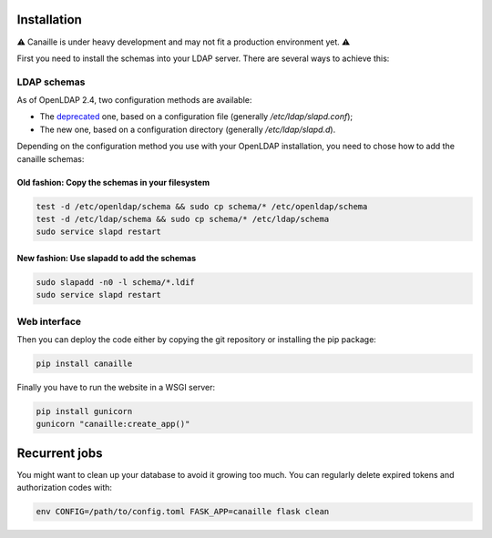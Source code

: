 Installation
############

⚠ Canaille is under heavy development and may not fit a production environment yet. ⚠

First you need to install the schemas into your LDAP server. There are several ways to achieve this:

LDAP schemas
============

As of OpenLDAP 2.4, two configuration methods are available:

- The `deprecated <https://www.openldap.org/doc/admin24/slapdconf2.html>`_ one, based on a configuration file (generally `/etc/ldap/slapd.conf`);
- The new one, based on a configuration directory (generally `/etc/ldap/slapd.d`).

Depending on the configuration method you use with your OpenLDAP installation, you need to chose how to add the canaille schemas:

Old fashion: Copy the schemas in your filesystem
------------------------------------------------

.. code-block:: console

    test -d /etc/openldap/schema && sudo cp schema/* /etc/openldap/schema
    test -d /etc/ldap/schema && sudo cp schema/* /etc/ldap/schema
    sudo service slapd restart

New fashion: Use slapadd to add the schemas
-------------------------------------------

.. code-block:: console

    sudo slapadd -n0 -l schema/*.ldif
    sudo service slapd restart

Web interface
=============

Then you can deploy the code either by copying the git repository or installing the pip package:

.. code-block:: console

    pip install canaille

Finally you have to run the website in a WSGI server:

.. code-block:: console

    pip install gunicorn
    gunicorn "canaille:create_app()"

Recurrent jobs
##############

You might want to clean up your database to avoid it growing too much. You can regularly delete
expired tokens and authorization codes with:

.. code-block:: console

    env CONFIG=/path/to/config.toml FASK_APP=canaille flask clean
